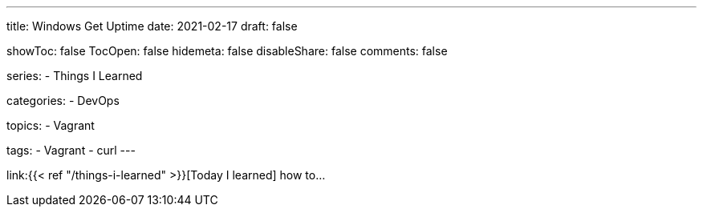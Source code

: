 ---
title: Windows Get Uptime
date: 2021-02-17
draft: false

showToc: false
TocOpen: false
hidemeta: false
disableShare: false
comments: false

series:
- Things I Learned

categories:
- DevOps

topics:
- Vagrant

tags:
- Vagrant
- curl
---

:source-language: console
:url_til: link:{{< ref "/things-i-learned" >}}[Today I learned]


{url_til} how to...

